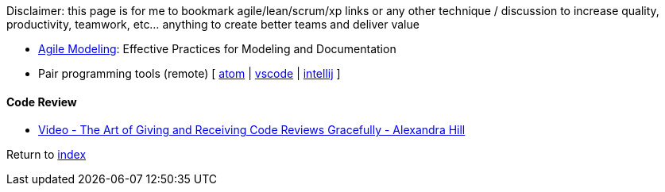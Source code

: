 Disclaimer: this page is for me to bookmark agile/lean/scrum/xp links or any other technique / discussion to increase quality, productivity, teamwork, etc... anything to create better teams and deliver value

* http://agilemodeling.com[Agile Modeling]: Effective Practices for Modeling and Documentation
* Pair programming tools (remote) [
https://teletype.atom.io[atom] |
https://code.visualstudio.com/blogs/2017/11/15/live-share[vscode] |
https://floobits.com/help/plugins/intellij[intellij]
]

#### Code Review

* https://www.youtube.com/watch?v=XY6eA2_2hOg[Video - The Art of Giving and Receiving Code Reviews Gracefully - Alexandra Hill]

Return to link:README.adoc[index]